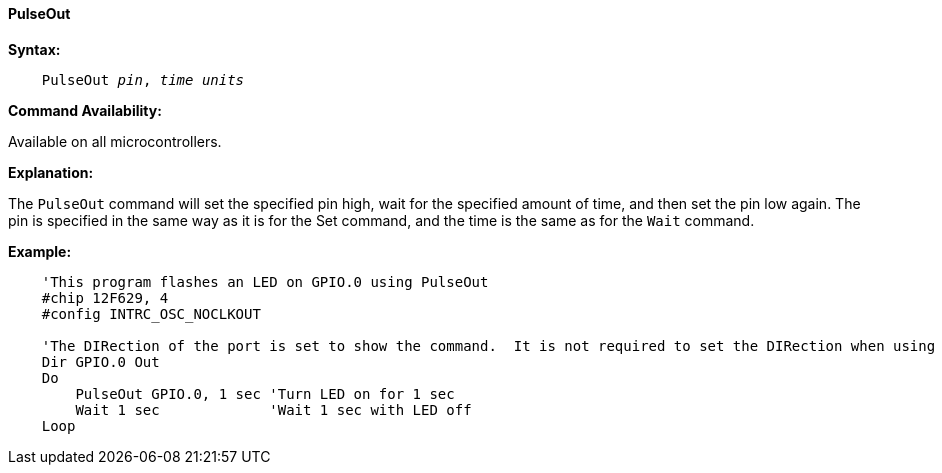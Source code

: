 ==== PulseOut

*Syntax:*
[subs="quotes"]
----
    PulseOut __pin__, __time units__
----
*Command Availability:*

Available on all microcontrollers.

*Explanation:*

The `PulseOut` command will set the specified pin high, wait for the specified amount of time, and then set the pin low again. The pin is specified in the same way as it is for the Set command, and the time is the same as for the `Wait` command.

*Example:*
----
    'This program flashes an LED on GPIO.0 using PulseOut
    #chip 12F629, 4
    #config INTRC_OSC_NOCLKOUT

    'The DIRection of the port is set to show the command.  It is not required to set the DIRection when using the PulseOut command.
    Dir GPIO.0 Out
    Do
        PulseOut GPIO.0, 1 sec 'Turn LED on for 1 sec
        Wait 1 sec             'Wait 1 sec with LED off
    Loop
----
